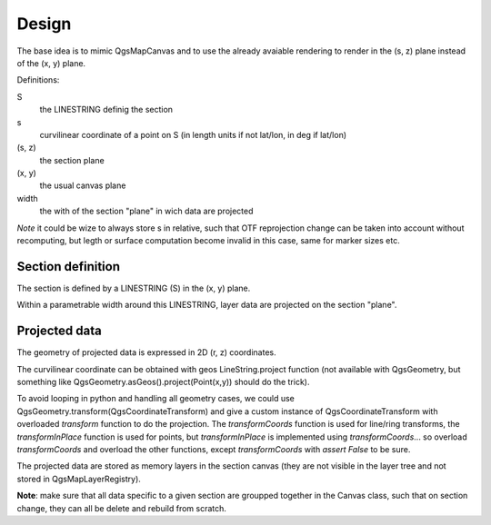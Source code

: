 Design
######

The base idea is to mimic QgsMapCanvas and to use the already avaiable rendering to render in the (s, z) plane instead of the (x, y) plane.

Definitions:

S 
    the LINESTRING definig the section

s
    curvilinear coordinate of a point on S (in length units if not lat/lon, in deg if lat/lon)

(s, z) 
    the section plane

(x, y) 
    the usual canvas plane

width
    the with of the section "plane" in wich data are projected

*Note* it could be wize to always store s in relative, such that OTF reprojection change can be taken into account without recomputing, but legth or surface computation become invalid in this case, same for marker sizes etc.

Section definition
==================

The section is defined by a LINESTRING (S) in the (x, y) plane.

Within a parametrable width around this LINESTRING, layer data are projected on the section "plane".

Projected data
==============

The geometry of projected data is expressed in 2D (r, z) coordinates.

The curvilinear coordinate can be obtained with geos LineString.project function (not available with QgsGeometry, but something like QgsGeometry.asGeos().project(Point(x,y)) should do the trick).

To avoid looping in python and handling all geometry cases, we could use QgsGeometry.transform(QgsCoordinateTransform) and give a custom instance of QgsCoordinateTransform with overloaded `transform` function to do the projection. The `transformCoords` function is used for line/ring transforms, the `transformInPlace` function is used for points, but `transformInPlace` is implemented using `transformCoords`... so overload `transformCoords` and overload the other functions, except `transformCoords` with `assert False` to be sure.

The projected data are stored as memory layers in the section canvas (they are not visible in the layer tree and not stored in QgsMapLayerRegistry).

**Note**: make sure that all data specific to a given section are groupped together in the Canvas class, such that on section change, they can all be delete and rebuild from scratch.



